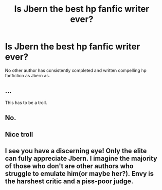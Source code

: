 #+TITLE: Is Jbern the best hp fanfic writer ever?

* Is Jbern the best hp fanfic writer ever?
:PROPERTIES:
:Author: sdgsfgsfg
:Score: 0
:DateUnix: 1468501219.0
:DateShort: 2016-Jul-14
:FlairText: Discussion
:END:
No other author has consistently completed and written compelling hp fanfiction as Jbern as.


** ...

This has to be a troll.
:PROPERTIES:
:Author: yarglethatblargle
:Score: 5
:DateUnix: 1468606108.0
:DateShort: 2016-Jul-15
:END:


** No.
:PROPERTIES:
:Score: 1
:DateUnix: 1468599984.0
:DateShort: 2016-Jul-15
:END:


** Nice troll
:PROPERTIES:
:Author: Kaeling
:Score: 1
:DateUnix: 1468616752.0
:DateShort: 2016-Jul-16
:END:


** I see you have a discerning eye! Only the elite can fully appreciate Jbern. I imagine the majority of those who don't are other authors who struggle to emulate him(or maybe her?). Envy is the harshest critic and a piss-poor judge.
:PROPERTIES:
:Author: johndempsey1600
:Score: 1
:DateUnix: 1471892629.0
:DateShort: 2016-Aug-22
:END:
